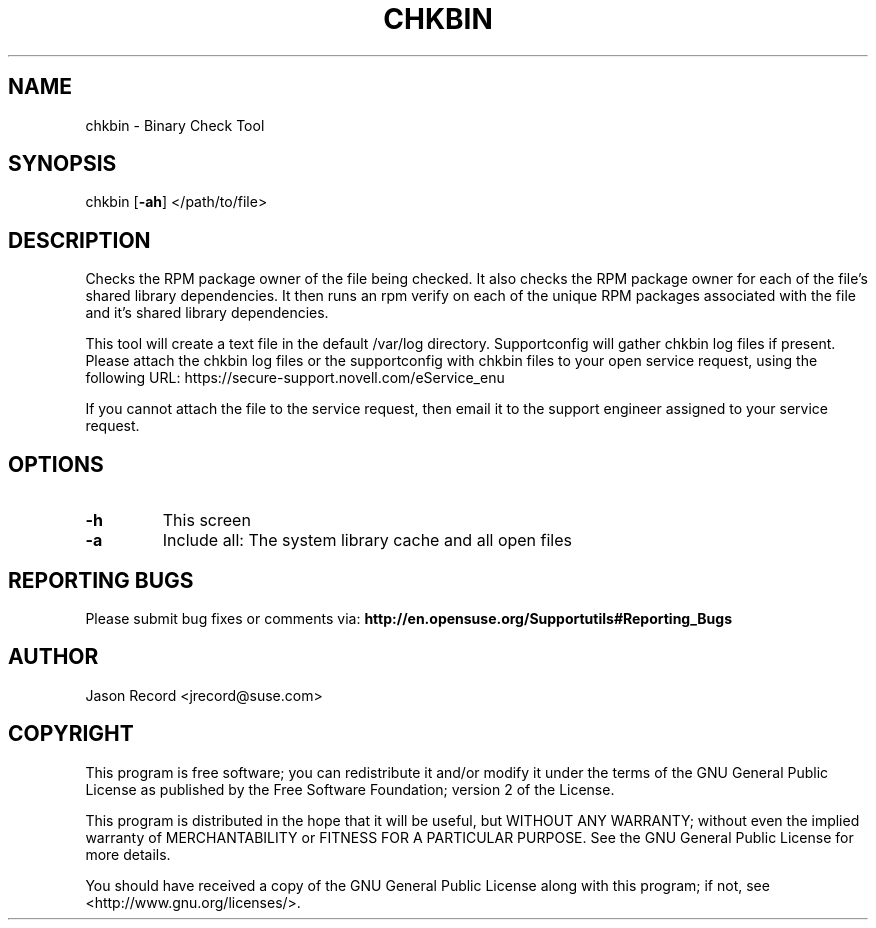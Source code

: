 .TH CHKBIN "8" "20 Mar 2014" "supportutils" "Support Utilities Manual"
.SH NAME
chkbin - Binary Check Tool
.SH SYNOPSIS
chkbin [\fB\-ah\fR] </path/to/file>
.SH DESCRIPTION
Checks the RPM package owner of the file being checked. It also checks the RPM package owner for each of the file's shared library dependencies. It then runs an rpm verify on each of the unique RPM packages associated with the file and it's shared library dependencies.

This tool will create a text file in the default /var/log directory. Supportconfig will gather chkbin log files if present. Please attach the chkbin log files or the supportconfig with chkbin files to your open service request, using the following URL: https://secure\-support.novell.com/eService_enu

If you cannot attach the file to the service request, then email it to the support engineer assigned to your service request.
.SH OPTIONS
.TP
\fB\-h\fR
This screen
.TP
\fB\-a\fR 
Include all: The system library cache and all open files
.SH REPORTING BUGS
Please submit bug fixes or comments via: 
.B http://en.opensuse.org/Supportutils#Reporting_Bugs
.SH AUTHOR
Jason Record <jrecord@suse.com>
.SH COPYRIGHT
This program is free software; you can redistribute it and/or modify
it under the terms of the GNU General Public License as published by
the Free Software Foundation; version 2 of the License.

This program is distributed in the hope that it will be useful,
but WITHOUT ANY WARRANTY; without even the implied warranty of
MERCHANTABILITY or FITNESS FOR A PARTICULAR PURPOSE.  See the
GNU General Public License for more details.

You should have received a copy of the GNU General Public License
along with this program; if not, see <http://www.gnu.org/licenses/>.
